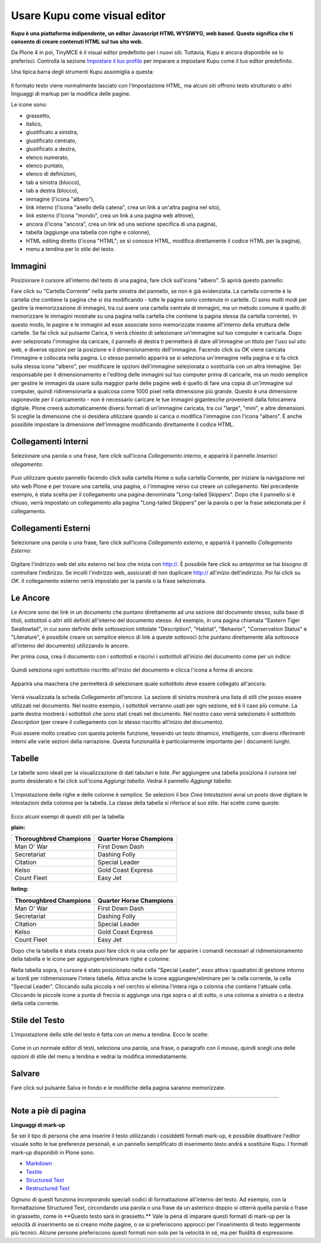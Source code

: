 Usare Kupu come visual editor
=============================

**Kupu è una piattaforma indipendente, un editor Javascript HTML WYSIWYG,
web based. Questo significa che ti consente di creare contenuti HTML sul
tuo sito web.**

Da Plone 4 in poi, TinyMCE è il visual editor predefinito per i nuovi siti.
Tuttavia, Kupu è ancora disponibile se lo preferisci. Controlla la sezione
`Impostare il tuo profilo <https://documentazione-plone.readthedocs.org/en/latest/introduction/setting-your-preferences.html>`_
per imparare a impostare Kupu come il tuo editor predefinito.

Una tipica barra degli strumenti Kupu assomiglia a questa:

.. figure:: ../_static/kupugrab.png
   :align: center
   :alt: kupu-grab

Il formato testo viene normalmente lasciato con l'impostazione HTML, ma alcuni
siti offrono testo strutturato o altri linguaggi di markup per la modifica delle
pagine.

Le icone sono:

-  grassetto,
-  italico,
-  giustificato a sinistra,
-  giustificato centrato,
-  giustificato a destra,
-  elenco numerato,
-  elenco puntato,
-  elenco di definizioni,
-  tab a sinistra (blocco),
-  tab a destra (blocco),
-  immagine (l'icona "albero"),
-  link interno (l'icona "anello della catena", crea un link a un'altra pagina nel sito),
-  link esterno (l'icona "mondo", crea un link a una pagina web altrove),
-  ancora (l'icona "ancora", crea un link ad una sezione specifica di una pagina),
-  tabella (aggiunge una tabella con righe e colonne),
-  HTML editing diretto (l'icona "HTML"; se si conosce HTML, modifica direttamente il codice HTML per la pagina),
-  menu a tendina per lo stile del testo.

Immagini
--------

Posizionare il cursore all'interno del testo di una pagina, fare click
sull'icona "albero". Si aprirà questo pannello:

|insert-image-current-folder.png|

Fare click su "Cartella Corrente" nella parte sinistra del pannello, se non
è già evidenziata. La cartella corrente è la cartella che contiene la pagina
che si sta modificando - tutte le pagine sono contenute in cartelle. Ci sono
molti modi per gestire la memorizzazione di immagini, tra cui avere una
cartella centrale di immagini, ma un metodo comune è quello di memorizzare le
immagini mostrate su una pagina nella cartella che contiene la pagina stessa (la
cartella corrente). In questo modo, le pagine e le immagini ad esse associate
sono memorizzate insieme all'interno della struttura delle cartelle. Se fai
click sul pulsante Carica, ti verrà chiesto di selezionare un'immagine sul tuo
computer e caricarla. Dopo aver selezionato l'immagine da caricare, il pannello
di destra ti permetterà di dare all'immagine un titolo per l'uso sul sito web,
e diverse opzioni per la posizione e il dimensionamento dell'immagine. Facendo
click su OK viene caricata l'immagine e collocata nella pagina.
Lo stesso pannello apparirà se si seleziona un'immagine nella pagina
e si fa click sulla stessa icona "albero", per modificare le opzioni
dell'immagine selezionata o sostituirla con un altra immagine.
Sei responsabile per il dimensionamento e l'editing delle immagini sul tuo
computer prima di caricarle, ma un modo semplice per gestire le immagini da
usare sulla maggior parte delle pagine web è quello di fare una copia di
un'immagine sul computer, quindi ridimensionarla a qualcosa come 1000 pixel
nella dimensione più grande. Questo è una dimensione ragionevole per il
caricamento - non è necessario caricare le tue immagini gigantesche provenienti
dalla fotocamera digitale. Plone creerà automaticamente diversi formati di
un'immagine caricata, tra cui "large", "mini", e altre dimensioni. Si sceglie
la dimensione che si desidera utilizzare quando si carica o modifica l'immagine
con l'icona "albero". È anche possibile impostare la dimensione
dell'immagine modificando direttamente il codice HTML.

Collegamenti Interni
--------------------

Selezionare una parola o una frase, fare click sull'icona *Collegamento interno*,
e apparirà il pannello *Inserisci ollegamento*:

.. figure:: ../_static/insertlinkpanel.png
   :align: center
   :alt: null

Puoi utilizzare questo pannello facendo click sulla cartella Home o sulla cartella Corrente,
per iniziare la navigazione nel sito web Plone e per trovare una cartella, una pagina,
o l'immagine verso cui creare un collegamento. Nel precedente esempio, è stata
scelta per il collegamento una pagina denominata "Long-tailed Skippers". Dopo che il
pannello si è chiuso, verrà impostato un collegamento alla pagina "Long-tailed Skippers"
per la parola o per la frase selezionata per il collegamento.

Collegamenti Esterni
--------------------

Selezionare una parola o una frase, fare click sull'icona *Collegamento esterno*,
e apparirà il pannello *Collegamento Esterno*:

.. figure:: ../_static/externallinkpanel.png
   :align: center
   :alt: null

Digitare l'indirizzo web del sito esterno nel box che inizia con http://. È possibile
fare click su *anteprima* se hai bisogno di controllare l'indirizzo. Se incolli
l'indirizzo web, assicurati di non duplicare http:// all'inizio dell'indirizzo. Poi
fai click su *OK*. Il collegamento esterno verrà impostato per la parola o la frase
selezionata.

Le Ancore
---------

Le Ancore sono dei link in un documento che puntano direttamente ad una
sezione del documento stesso, sulla base di titoli, sottotitoli
o altri stili definiti all'interno del documento stesso. Ad esempio,
in una pagina chiamata "Eastern Tiger Swallowtail", in cui sono definite delle sottosezioni intitolate
"Description", "Habitat", "Behavior", "Conservation Status" e
"Literature", è possibile creare un semplice elenco di link a queste sottovoci (che puntano
direttamente alla sottovoce all'interno del documento) utilizzando le
ancore.

Per prima cosa, crea il documento con i sottotitoli e riscrivi i sottotitoli
all'inizio del documento come per un indice:

.. figure:: ../_static/anchortext.png
   :align: center
   :alt: null

Quindi seleziona ogni sottotitolo riscritto all'inizio del documento e
clicca l'icona a forma di ancora:

.. figure:: ../_static/anchorset.png
   :align: center
   :alt: null

Apparirà una maschera che permetterà di selezionare quale sottotitolo deve essere
collegato all'ancora:

.. figure:: ../_static/anchorwindow.png
   :align: center
   :alt: null

Verrà visualizzata la scheda *Collegamento all'ancora*. La sezione di sinistra mostrerà una lista di
stili che posso essere utilizzati nel documento. Nel nostro esempio, i sottotitoli
verranno usati per ogni sezione, ed è il caso più comune. La parte destra mostrerà i
sottotitoli che sono stati creati nel documento. Nel nostro caso verrà selezionato il sottotitolo
*Description* (per creare il collegamento con lo stesso riscritto all'inizio del documento).

Puoi essere molto creativo con questa potente funzione, tessendo
un testo dinamico, intelligente, con diversi riferimenti interni alle varie sezioni della
narrazione. Questa funzionalità è particolarmente importante per i documenti lunghi.

Tabelle
-------

Le tabelle sono ideali per la visualizzazione di dati
tabulari e liste. Per aggiungere una tabella posiziona il cursore
nel punto desiderato e fai click sull'icona *Aggiungi tabella*.
Vedrai il pannello *Aggiungi tabella*:

.. figure:: ../_static/inserttablepanel.png
   :align: center
   :alt: null

L'impostazione delle righe e delle colonne è semplice. Se selezioni il
box *Crea Intestazioni* avrai un posto dove digitare le intestazioni
della colonna per la tabella. La classe della tabella si riferisce al
suo stile. Hai scelte come queste:

.. figure:: ../_static/inserttablepanelclasses.png
   :align: center
   :alt: null

Ecco alcuni esempi di questi stili per la tabella:

**plain:**

+--------------------------+---------------------------+
| Thoroughbred Champions   | Quarter Horse Champions   |
+==========================+===========================+
| Man O' War               | First Down Dash           |
+--------------------------+---------------------------+
| Secretariat              | Dashing Folly             |
+--------------------------+---------------------------+
| Citation                 | Special Leader            |
+--------------------------+---------------------------+
| Kelso                    | Gold Coast Express        |
+--------------------------+---------------------------+
| Count Fleet              | Easy Jet                  |
+--------------------------+---------------------------+

**listing:**

+--------------------------+---------------------------+
| Thoroughbred Champions   | Quarter Horse Champions   |
| |image21|                | |image22|                 |
+==========================+===========================+
| Man O' War               | First Down Dash           |
+--------------------------+---------------------------+
| Secretariat              | Dashing Folly             |
+--------------------------+---------------------------+
| Citation                 | Special Leader            |
+--------------------------+---------------------------+
| Kelso                    | Gold Coast Express        |
+--------------------------+---------------------------+
| Count Fleet              | Easy Jet                  |
+--------------------------+---------------------------+

Dopo che la tabella è stata creata puoi fare click in una cella per
far apparire i comandi necessari al ridimensionamento della tabella e le icone per
aggiungere/eliminare righe e colonne:

|image23|

Nella tabella sopra, il cursore è stato posizionato nella cella "Special
Leader", esso attiva i quadratini di gestione intorno ai bordi per
ridimensionare l'intera tabella. Attiva anche le icone
aggiungere/eliminare per la cella corrente, la cella "Special Leader".
Cliccando sulla piccola x nel cerchio si elimina l'intera riga o colonna
che contiene l'attuale cella. Cliccando le piccole icone a punta di freccia
si aggiunge una riga sopra o al di sotto, o una colonna a sinistra o a destra
della cella corrente.

Stile del Testo
---------------

L'impostazione dello stile del testo è fatta con un menu a tendina. Ecco le
scelte:

.. figure:: ../_static/kupu-text-styles.png
   :align: center
   :alt: kupu-text-styles

Come in un normale editor di testi, seleziona una parola, una frase, o
paragrafo con il mouse, quindi scegli una delle opzioni di stile del menu
a tendina e vedrai la modifica immediatamente.

Salvare
-------

Fare click sul pulsante Salva in fondo e le modifiche della pagina saranno
memorizzate.

-----------

Note a piè di pagina
--------------------

**Linguaggi di mark-up**

Se sei il tipo di persona che ama inserire il testo utilizzando i
cosiddetti formati mark-up, è possibile disattivare l'editor visuale sotto
le tue preferenze personali, e un pannello semplificato di inserimento
testo andrà a sostituire Kupu. I formati mark-up disponibili in Plone sono:

-  `Markdown <http://en.wikipedia.org/wiki/Markdown>`_
-  `Textile <http://en.wikipedia.org/wiki/Textile_%28markup_language%29>`_
-  `Structured Text <http://www.zope.org/Documentation/Articles/STX>`_
-  `Restructured Text <http://en.wikipedia.org/wiki/ReStructuredText>`_

Ognuno di questi funziona incorporando speciali codici di formattazione
all'interno del testo. Ad esempio, con la formattazione Structured Text,
circondando una parola o una frase da un asterisco doppio si otterrà quella
parola o frase in grassetto, come in *\*Questo testo sarà in grassetto.\*\*
Vale la pena di imparare questi formati di mark-up per la velocità di inserimento
se si creano molte pagine, o se si preferiscono approcci per l'inserimento di
testo leggermente più tecnici. Alcune persone preferiscono questi formati non solo
per la velocità in sé, ma per fluidità di espressione.

.. |insert-image-current-folder.png| image:: ../_static/insertimagecurrentfolder.png
.. |image21| image:: ../_static/arrowUp.gif
.. |image22| image:: ../_static/arrowBlank.gif
.. |image23| image:: ../_static/tableediting.png
